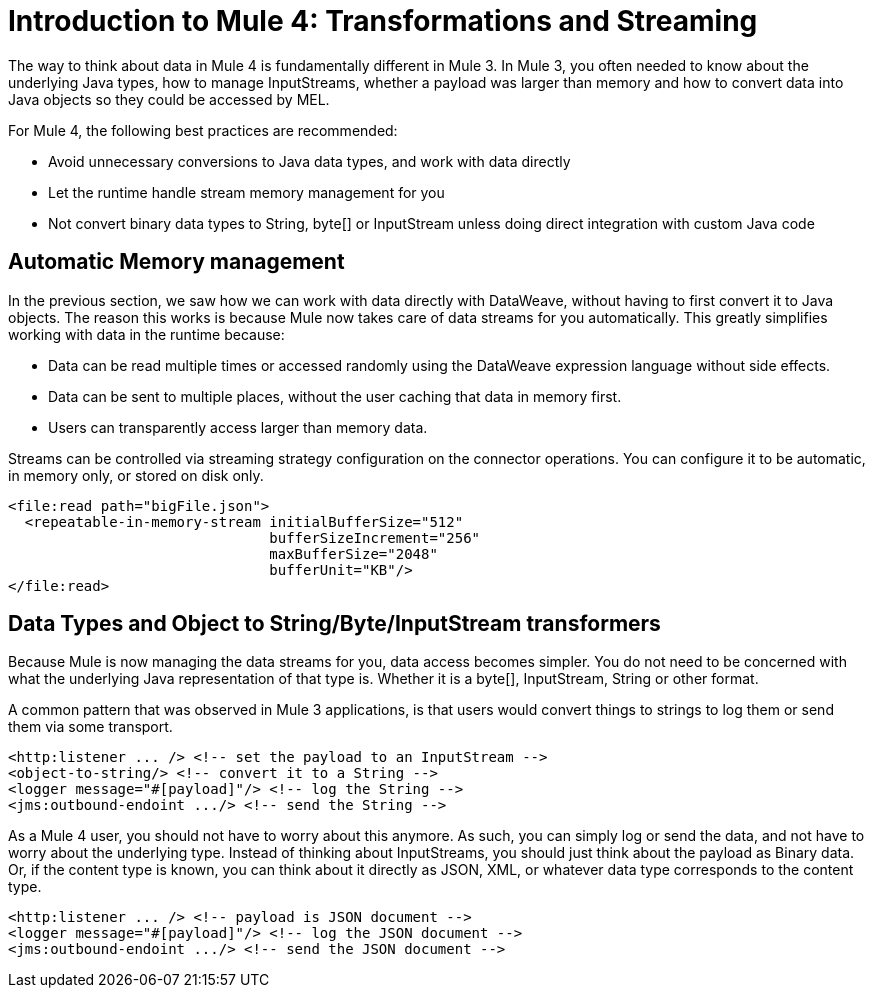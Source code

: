 = Introduction to Mule 4: Transformations and Streaming

The way to think about data in Mule 4 is fundamentally different in Mule 3. In Mule 3, you
often needed to know about the underlying Java types, how to manage InputStreams, whether
a payload was larger than memory and how to convert data into Java objects so they could be accessed by MEL.

For Mule 4, the following best practices are recommended:

* Avoid unnecessary conversions to Java data types, and work with data directly
* Let the runtime handle stream memory management for you
* Not convert binary data types to String, byte[] or InputStream unless doing direct integration with custom Java code

== Automatic Memory management

In the previous section, we saw how we can work with data directly with DataWeave, without having to first convert it to Java objects.
The reason this works is because Mule now takes care of data streams for you automatically.
This greatly simplifies working with data in the runtime because:

* Data can be read multiple times or accessed randomly using the DataWeave expression language without side effects.
* Data can be sent to multiple places, without the user caching that data in memory first.
* Users can transparently access larger than memory data.

Streams can be controlled via streaming strategy configuration on the connector operations. You can configure it to be
automatic, in memory only, or stored on disk only.
[source,xml,linenums]
----
<file:read path="bigFile.json">
  <repeatable-in-memory-stream initialBufferSize="512"
                               bufferSizeIncrement="256"
                               maxBufferSize="2048"
                               bufferUnit="KB"/>
</file:read>
----

== Data Types and Object to String/Byte/InputStream transformers

Because Mule is now managing the data streams for you, data access becomes simpler. You do not
need to be concerned with what the underlying Java representation of that type is.
Whether it is a byte[], InputStream, String or other format.

A common pattern that was observed in Mule 3 applications, is that users would convert things to strings to log them or
send them via some transport.

[source,xml,linenums]
----
<http:listener ... /> <!-- set the payload to an InputStream -->
<object-to-string/> <!-- convert it to a String -->
<logger message="#[payload]"/> <!-- log the String -->
<jms:outbound-endoint .../> <!-- send the String -->
----

As a Mule 4 user, you should not have to worry about this anymore. As such, you can simply log or send the data,
and not have to worry about the underlying type. Instead of thinking about InputStreams, you should just think
about the payload as Binary data. Or, if the content type is known, you can think about it directly as JSON, XML,
or whatever data type corresponds to the content type.

[source,xml,linenums]
----
<http:listener ... /> <!-- payload is JSON document -->
<logger message="#[payload]"/> <!-- log the JSON document -->
<jms:outbound-endoint .../> <!-- send the JSON document -->
----
